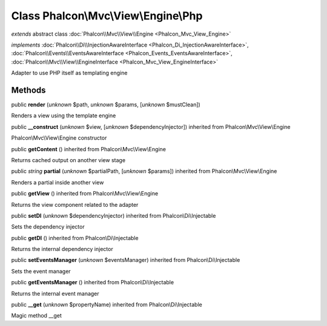 Class **Phalcon\\Mvc\\View\\Engine\\Php**
=========================================

*extends* abstract class :doc:`Phalcon\\Mvc\\View\\Engine <Phalcon_Mvc_View_Engine>`

*implements* :doc:`Phalcon\\Di\\InjectionAwareInterface <Phalcon_Di_InjectionAwareInterface>`, :doc:`Phalcon\\Events\\EventsAwareInterface <Phalcon_Events_EventsAwareInterface>`, :doc:`Phalcon\\Mvc\\View\\EngineInterface <Phalcon_Mvc_View_EngineInterface>`

Adapter to use PHP itself as templating engine


Methods
-------

public  **render** (*unknown* $path, *unknown* $params, [*unknown* $mustClean])

Renders a view using the template engine



public  **__construct** (*unknown* $view, [*unknown* $dependencyInjector]) inherited from Phalcon\\Mvc\\View\\Engine

Phalcon\\Mvc\\View\\Engine constructor



public  **getContent** () inherited from Phalcon\\Mvc\\View\\Engine

Returns cached output on another view stage



public *string*  **partial** (*unknown* $partialPath, [*unknown* $params]) inherited from Phalcon\\Mvc\\View\\Engine

Renders a partial inside another view



public  **getView** () inherited from Phalcon\\Mvc\\View\\Engine

Returns the view component related to the adapter



public  **setDI** (*unknown* $dependencyInjector) inherited from Phalcon\\Di\\Injectable

Sets the dependency injector



public  **getDI** () inherited from Phalcon\\Di\\Injectable

Returns the internal dependency injector



public  **setEventsManager** (*unknown* $eventsManager) inherited from Phalcon\\Di\\Injectable

Sets the event manager



public  **getEventsManager** () inherited from Phalcon\\Di\\Injectable

Returns the internal event manager



public  **__get** (*unknown* $propertyName) inherited from Phalcon\\Di\\Injectable

Magic method __get



